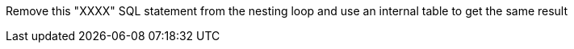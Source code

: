 Remove this "XXXX" SQL statement from the nesting loop and use an internal table to get the same result